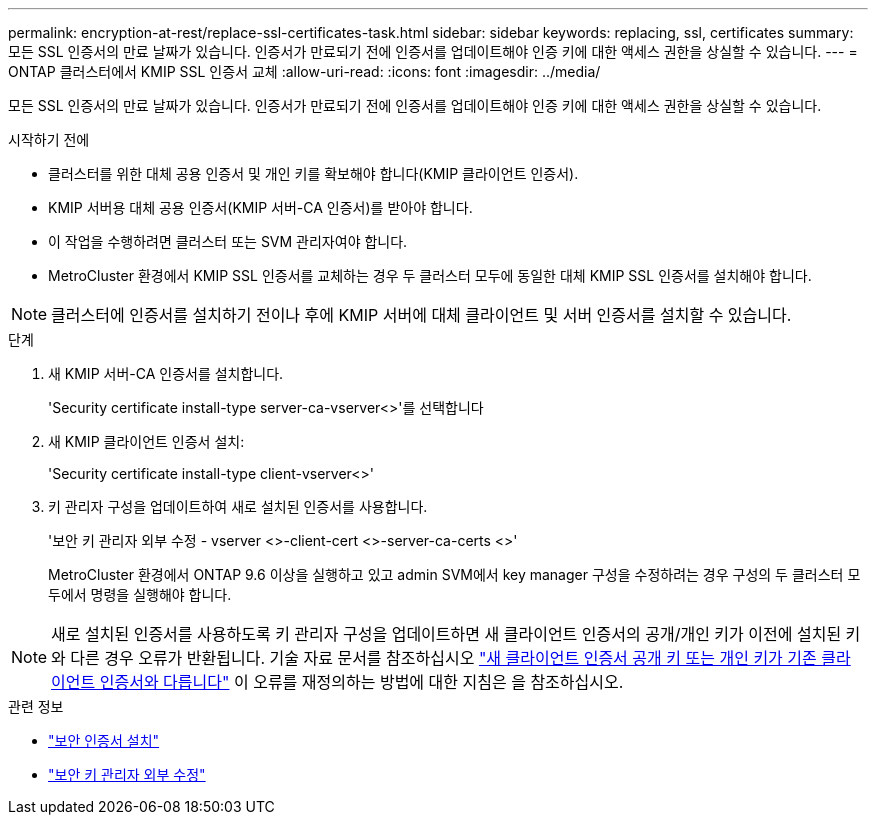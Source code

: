 ---
permalink: encryption-at-rest/replace-ssl-certificates-task.html 
sidebar: sidebar 
keywords: replacing, ssl, certificates 
summary: 모든 SSL 인증서의 만료 날짜가 있습니다. 인증서가 만료되기 전에 인증서를 업데이트해야 인증 키에 대한 액세스 권한을 상실할 수 있습니다. 
---
= ONTAP 클러스터에서 KMIP SSL 인증서 교체
:allow-uri-read: 
:icons: font
:imagesdir: ../media/


[role="lead"]
모든 SSL 인증서의 만료 날짜가 있습니다. 인증서가 만료되기 전에 인증서를 업데이트해야 인증 키에 대한 액세스 권한을 상실할 수 있습니다.

.시작하기 전에
* 클러스터를 위한 대체 공용 인증서 및 개인 키를 확보해야 합니다(KMIP 클라이언트 인증서).
* KMIP 서버용 대체 공용 인증서(KMIP 서버-CA 인증서)를 받아야 합니다.
* 이 작업을 수행하려면 클러스터 또는 SVM 관리자여야 합니다.
* MetroCluster 환경에서 KMIP SSL 인증서를 교체하는 경우 두 클러스터 모두에 동일한 대체 KMIP SSL 인증서를 설치해야 합니다.



NOTE: 클러스터에 인증서를 설치하기 전이나 후에 KMIP 서버에 대체 클라이언트 및 서버 인증서를 설치할 수 있습니다.

.단계
. 새 KMIP 서버-CA 인증서를 설치합니다.
+
'Security certificate install-type server-ca-vserver<>'를 선택합니다

. 새 KMIP 클라이언트 인증서 설치:
+
'Security certificate install-type client-vserver<>'

. 키 관리자 구성을 업데이트하여 새로 설치된 인증서를 사용합니다.
+
'보안 키 관리자 외부 수정 - vserver <>-client-cert <>-server-ca-certs <>'

+
MetroCluster 환경에서 ONTAP 9.6 이상을 실행하고 있고 admin SVM에서 key manager 구성을 수정하려는 경우 구성의 두 클러스터 모두에서 명령을 실행해야 합니다.




NOTE: 새로 설치된 인증서를 사용하도록 키 관리자 구성을 업데이트하면 새 클라이언트 인증서의 공개/개인 키가 이전에 설치된 키와 다른 경우 오류가 반환됩니다. 기술 자료 문서를 참조하십시오 link:https://kb.netapp.com/Advice_and_Troubleshooting/Data_Storage_Software/ONTAP_OS/The_new_client_certificate_public_or_private_keys_are_different_from_the_existing_client_certificate["새 클라이언트 인증서 공개 키 또는 개인 키가 기존 클라이언트 인증서와 다릅니다"^] 이 오류를 재정의하는 방법에 대한 지침은 을 참조하십시오.

.관련 정보
* link:https://docs.netapp.com/us-en/ontap-cli/security-certificate-install.html["보안 인증서 설치"^]
* link:https://docs.netapp.com/us-en/ontap-cli/security-key-manager-external-modify.html["보안 키 관리자 외부 수정"^]

